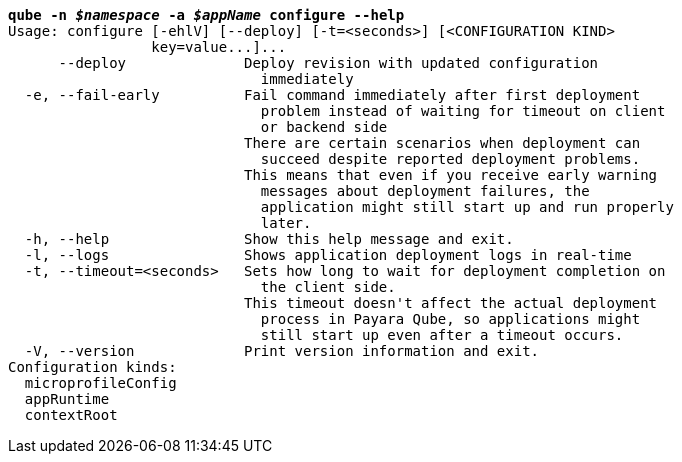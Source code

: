 [listing,subs="+macros,+quotes"]
----
*qube -n _$namespace_ -a _$appName_ configure --help*
Usage: configure [-ehlV] [--deploy] [-t=<seconds>] [<CONFIGURATION KIND>
                 key=value...]...
      --deploy              Deploy revision with updated configuration
                              immediately
  -e, --fail-early          Fail command immediately after first deployment
                              problem instead of waiting for timeout on client
                              or backend side
                            There are certain scenarios when deployment can
                              succeed despite reported deployment problems.
                            This means that even if you receive early warning
                              messages about deployment failures, the
                              application might still start up and run properly
                              later.
  -h, --help                Show this help message and exit.
  -l, --logs                Shows application deployment logs in real-time
  -t, --timeout=<seconds>   Sets how long to wait for deployment completion on
                              the client side.
                            This timeout doesn't affect the actual deployment
                              process in Payara Qube, so applications might
                              still start up even after a timeout occurs.
  -V, --version             Print version information and exit.
Configuration kinds:
  microprofileConfig
  appRuntime
  contextRoot

----
